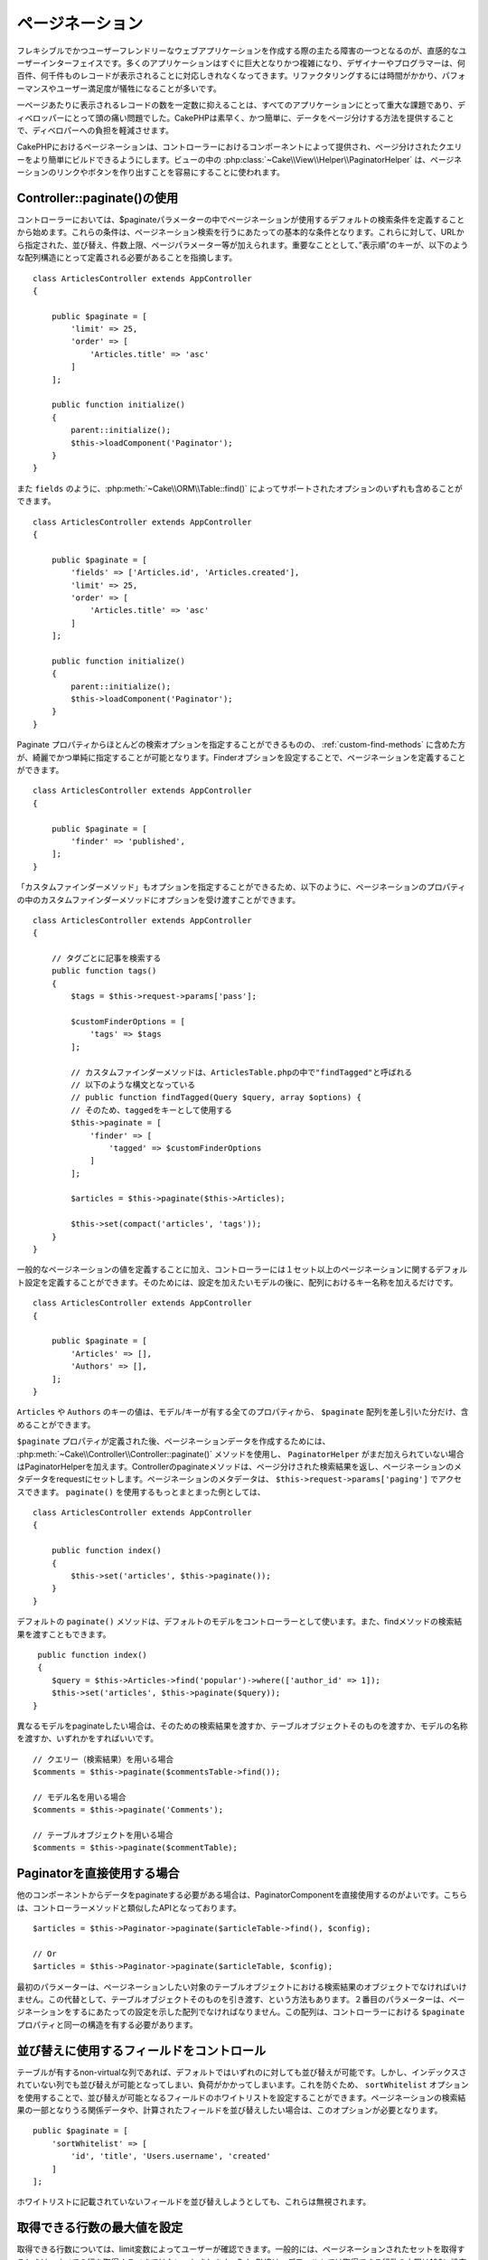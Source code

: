..
    Pagination


ページネーション
##############

..  php:namespace:: Cake\Controller\Component

..  php:class:: PaginatorComponent

..
    One of the main obstacles of creating flexible and user-friendly web
    applications is designing an intuitive user interface. Many applications tend to
    grow in size and complexity quickly, and designers and programmers alike find
    they are unable to cope with displaying hundreds or thousands of records.
    Refactoring takes time, and performance and user satisfaction can suffer.


フレキシブルでかつユーザーフレンドリーなウェブアプリケーションを作成する際の主たる障害の一つとなるのが、直感的なユーザーインターフェイスです。多くのアプリケーションはすぐに巨大となりかつ複雑になり、デザイナーやプログラマーは、何百件、何千件ものレコードが表示されることに対応しきれなくなってきます。リファクタリングするには時間がかかり、パフォーマンスやユーザー満足度が犠牲になることが多いです。


..
    Displaying a reasonable number of records per page has always been a critical
    part of every application and used to cause many headaches for developers.
    CakePHP eases the burden on the developer by providing a quick, easy way to
    paginate data.


一ページあたりに表示されるレコードの数を一定数に抑えることは、すべてのアプリケーションにとって重大な課題であり、ディベロッパーにとって頭の痛い問題でした。CakePHPは素早く、かつ簡単に、データをページ分けする方法を提供することで、ディベロパーへの負担を軽減させます。


..
    Pagination in CakePHP is offered by a Component in the controller, to make
    building paginated queries easier. In the View
    :php:class:`~Cake\\View\\Helper\\PaginatorHelper` is used to make the generation
    of pagination links & buttons simple.


CakePHPにおけるページネーションは、コントローラーにおけるコンポーネントによって提供され、ページ分けされたクエリーをより簡単にビルドできるようにします。ビューの中の :php:class:`~Cake\\View\\Helper\\PaginatorHelper` は、ページネーションのリンクやボタンを作り出すことを容易にすることに使われます。


..
    Using Controller::paginate()


Controller::paginate()の使用
============================

..
    In the controller, we start by defining the default query conditions pagination
    will use in the ``$paginate`` controller variable. These conditions, serve as
    the basis for your pagination queries. They are augmented by the sort, direction
    limit, and page parameters passed in from the URL. It is important to note
    that the order key must be defined in an array structure like below::


コントローラーにおいては、$paginateパラメーターの中でページネーションが使用するデフォルトの検索条件を定義することから始めます。これらの条件は、ページネーション検索を行うにあたっての基本的な条件となります。これらに対して、URLから指定された、並び替え、件数上限、ページパラメーター等が加えられます。重要なこととして、”表示順”のキーが、以下のような配列構造にとって定義される必要があることを指摘します。


::

    class ArticlesController extends AppController
    {

        public $paginate = [
            'limit' => 25,
            'order' => [
                'Articles.title' => 'asc'
            ]
        ];

        public function initialize()
        {
            parent::initialize();
            $this->loadComponent('Paginator');
        }
    }


..
    You can also include any of the options supported by
    :php:meth:`~Cake\\ORM\\Table::find()`, such as ``fields``::


また ``fields`` のように、:php:meth:`~Cake\\ORM\\Table::find()` によってサポートされたオプションのいずれも含めることができます。


::

    class ArticlesController extends AppController
    {

        public $paginate = [
            'fields' => ['Articles.id', 'Articles.created'],
            'limit' => 25,
            'order' => [
                'Articles.title' => 'asc'
            ]
        ];

        public function initialize()
        {
            parent::initialize();
            $this->loadComponent('Paginator');
        }
    }


..
    While you can pass most of the query options from the paginate property it is
    often cleaner and simpler to bundle up your pagination options into
    a :ref:`custom-find-methods`. You can define the finder pagination uses by
    setting the ``finder`` option::


Paginate プロパティからほとんどの検索オプションを指定することができるものの、 :ref:`custom-find-methods` に含めた方が、綺麗でかつ単純に指定することが可能となります。Finderオプションを設定することで、ページネーションを定義することができます。


::

    class ArticlesController extends AppController
    {

        public $paginate = [
            'finder' => 'published',
        ];
    }


..
    Because custom finder methods can also take in options,
    this is how you pass in options into a custom finder method within the paginate property::


「カスタムファインダーメソッド」もオプションを指定することができるため、以下のように、ページネーションのプロパティの中のカスタムファインダーメソッドにオプションを受け渡すことができます。


::

    class ArticlesController extends AppController
    {

        // タグごとに記事を検索する
        public function tags()
        {
            $tags = $this->request->params['pass'];

            $customFinderOptions = [
                'tags' => $tags
            ];
            
            // カスタムファインダーメソッドは、ArticlesTable.phpの中で"findTagged"と呼ばれる
            // 以下のような構文となっている
            // public function findTagged(Query $query, array $options) {
            // そのため、taggedをキーとして使用する
            $this->paginate = [
                'finder' => [
                    'tagged' => $customFinderOptions
                ]
            ];

            $articles = $this->paginate($this->Articles);

            $this->set(compact('articles', 'tags'));
        }
    }


..
    In addition to defining general pagination values, you can define more than one
    set of pagination defaults in the controller, you just name the keys of the
    array after the model you wish to configure::


一般的なページネーションの値を定義することに加え、コントローラーには１セット以上のページネーションに関するデフォルト設定を定義することができます。そのためには、設定を加えたいモデルの後に、配列におけるキー名称を加えるだけです。


::

    class ArticlesController extends AppController
    {

        public $paginate = [
            'Articles' => [],
            'Authors' => [],
        ];
    }


..
    The values of the ``Articles`` and ``Authors`` keys could contain all the properties
    that a model/key less ``$paginate`` array could.


``Articles`` や ``Authors`` のキーの値は、モデル/キーが有する全てのプロパティから、 ``$paginate`` 配列を差し引いた分だけ、含めることができます。

..
    Once the ``$paginate`` property has been defined, we can use the
    :php:meth:`~Cake\\Controller\\Controller::paginate()` method to create the
    pagination data, and add the ``PaginatorHelper`` if it hasn't already been
    added. The controller's paginate method will return the result set of the
    paginated query, and set pagination metadata to the request. You can access the
    pagination metadata at ``$this->request->params['paging']``. A more complete
    example of using ``paginate()`` would be::


``$paginate`` プロパティが定義された後、ページネーションデータを作成するためには、 :php:meth:`~Cake\\Controller\\Controller::paginate()` メソッドを使用し、 ``PaginatorHelper`` がまだ加えられていない場合はPaginatorHelperを加えます。Controllerのpaginateメソッドは、ページ分けされた検索結果を返し、ページネーションのメタデータをrequestにセットします。ページネーションのメタデータは、 ``$this->request->params['paging']`` でアクセスできます。 ``paginate()`` を使用するもっとまとまった例としては、


::

    class ArticlesController extends AppController
    {

        public function index()
        {
            $this->set('articles', $this->paginate());
        }
    }


..
    By default the ``paginate()`` method will use the default model for
    a controller. You can also pass the resulting query of a find method::


デフォルトの ``paginate()`` メソッドは、デフォルトのモデルをコントローラーとして使います。また、findメソッドの検索結果を渡すこともできます。


::

     public function index()
     {
        $query = $this->Articles->find('popular')->where(['author_id' => 1]);
        $this->set('articles', $this->paginate($query));
    }


..
    If you want to paginate a different model you can provide a query for it, the
    table object itself, or its name::


異なるモデルをpaginateしたい場合は、そのための検索結果を渡すか、テーブルオブジェクトそのものを渡すか、モデルの名称を渡すか、いずれかをすればいいです。


::

    // クエリー（検索結果）を用いる場合
    $comments = $this->paginate($commentsTable->find());

    // モデル名を用いる場合
    $comments = $this->paginate('Comments');

    // テーブルオブジェクトを用いる場合
    $comments = $this->paginate($commentTable);


..
    Using the Paginator Directly


Paginatorを直接使用する場合
=========================


..
    If you need to paginate data from another component you may want to use the
    PaginatorComponent directly. It features a similar API to the controller
    method::


他のコンポーネントからデータをpaginateする必要がある場合は、PaginatorComponentを直接使用するのがよいです。こちらは、コントローラーメソッドと類似したAPIとなっております。


::


    $articles = $this->Paginator->paginate($articleTable->find(), $config);

    // Or
    $articles = $this->Paginator->paginate($articleTable, $config);


..
    The first parameter should be the query object from a find on table object you wish
    to paginate results from. Optionally, you can pass the table object and let the query
    be constructed for you. The second parameter should be the array of settings to use for
    pagination. This array should have the same structure as the ``$paginate``
    property on a controller.


最初のパラメーターは、ページネーションしたい対象のテーブルオブジェクトにおける検索結果のオブジェクトでなければいけません。この代替として、テーブルオブジェクトそのものを引き渡す、という方法もあります。２番目のパラメーターは、ページネーションをするにあたっての設定を示した配列でなければなりません。この配列は、コントローラーにおける ``$paginate`` プロパティと同一の構造を有する必要があります。


..
    Control which Fields Used for Ordering


並び替えに使用するフィールドをコントロール
===============================================


..
    By default sorting can be done on any non-virtual column a table has. This is
    sometimes undesirable as it allows users to sort on un-indexed columns that can
    be expensive to order by. You can set the whitelist of fields that can be sorted
    using the ``sortWhitelist`` option. This option is required when you want to
    sort on any associated data, or computed fields that may be part of your
    pagination query::


テーブルが有するnon-virtualな列であれば、デフォルトではいずれのに対しても並び替えが可能です。しかし、インデックスされていない列でも並び替えが可能となってしまい、負荷がかかってしまいます。これを防ぐため、 ``sortWhitelist`` オプションを使用することで、並び替えが可能となるフィールドのホワイトリストを設定することができます。ページネーションの検索結果の一部となりうる関係データや、計算されたフィールドを並び替えしたい場合は、このオプションが必要となります。


::

    public $paginate = [
        'sortWhitelist' => [
            'id', 'title', 'Users.username', 'created'
        ]
    ];


..
    Any requests that attempt to sort on fields not in the whitelist will be
    ignored.


ホワイトリストに記載されていないフィールドを並び替えしようとしても、これらは無視されます。


..
    Limit the Maximum Number of Rows that can be Fetched


取得できる行数の最大値を設定
====================================================

..
    The number of results that are fetched is exposed to the user as the
    ``limit`` parameter. It is generally undesirable to allow users to fetch all
    rows in a paginated set. By default CakePHP limits the maximum number of rows
    that can be fetched to 100. If this default is not appropriate for your
    application, you can adjust it as part of the pagination options::


取得できる行数については、limit変数によってユーザーが確認できます。一般的には、ページネーションされたセットを取得するときは、すべての行を取得するべきではない、とされます。CakePHPは、デフォルトでは取得できる行数の上限は100に設定されております。もしこれがアプリケーションにとって適切でなければ、ページネーションのオプションとして調整できます。


::

    public $paginate = [
        // Other keys here.
        'maxLimit' => 10
    ];


..
    If the request's limit param is greater than this value, it will be reduced to
    the ``maxLimit`` value.


リクエストの制限パラメーターがこの値よりも大きかった場合、この ``maxLimit`` の値に削減されます。


..
    Joining Additional Associations


追加のアソシエーションをJoinさせる
=======================================


..
    Additional associations can be loaded to the paginated table by using the
    ``contain`` parameter::


``contain`` パラメーターを使用することで、ページネーションされたテーブルに追加のアソシエーションをロードすることができます。


::

    public function index()
    {
        $this->paginate = [
            'contain' => ['Authors', 'Comments']
        ];

        $this->set('articles', $this->paginate($this->Articles));
    }


..
    Out of Range Page Requests


領域外のページリクエスト
==========================

..
    The PaginatorComponent will throw a ``NotFoundException`` when trying to
    access a non-existent page, i.e. page number requested is greater than total
    page count.


存在しないページに対してアクセスを試みたり、リクエストされたページ数がトータルのページ数よりも大きかった場合に、Paginatorコンポーネントは、 ``NotFoundException`` を返します。

..
    So you could either let the normal error page be rendered or use a try catch
    block and take appropriate action when a ``NotFoundException`` is caught::


従って、 ``NotFoundException`` が返されたときは、通常のエラーページが表示されるようにしたり、try-catch構文を活用して、適切な処理をすればよいです。


::

    use Cake\Network\Exception\NotFoundException;

    public function index()
    {
        try {
            $this->paginate();
        } catch (NotFoundException $e) {
            // Do something here like redirecting to first or last page.
            // $this->request->params['paging'] will give you required info.
        }
    }

..
    Pagination in the View


ビューにおけるページネーション
=================================

..
    Check the :php:class:`~Cake\\View\\Helper\\PaginatorHelper` documentation for
    how to create links for pagination navigation.


ページネーションのナビゲーションのためのリンクを生成する方法については、 :php:class:`~Cake\\View\\Helper\\PaginatorHelper` ドキュメンテーションを参照のこと。


..
    meta::
    :title lang=en: Pagination
    :keywords lang=en: order array,query conditions,php class,web applications,headaches,obstacles,complexity,programmers,parameters,paginate,designers,cakephp,satisfaction,developers
